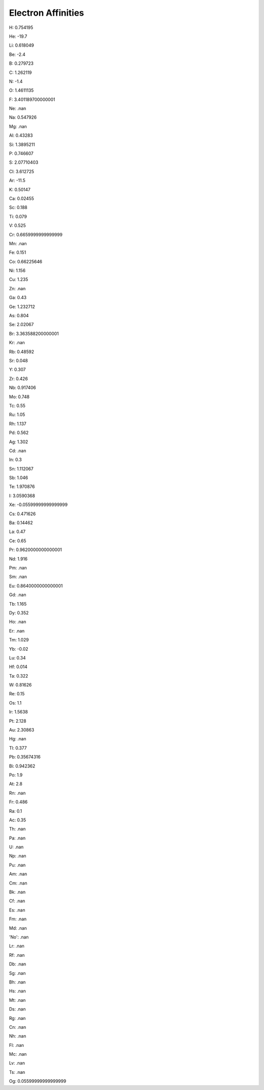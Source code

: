 Electron Affinities
=========================

H: 0.754195

He: -19.7

Li: 0.618049

Be: -2.4

B: 0.279723

C: 1.262119

N: -1.4

O: 1.4611135

F: 3.401189700000001

Ne: .nan

Na: 0.547926

Mg: .nan

Al: 0.43283

Si: 1.3895211

P: 0.746607

S: 2.07710403

Cl: 3.612725

Ar: -11.5

K: 0.50147

Ca: 0.02455

Sc: 0.188

Ti: 0.079

V: 0.525

Cr: 0.6659999999999999

Mn: .nan

Fe: 0.151

Co: 0.66225646

Ni: 1.156

Cu: 1.235

Zn: .nan

Ga: 0.43

Ge: 1.232712

As: 0.804

Se: 2.02067

Br: 3.363588200000001

Kr: .nan

Rb: 0.48592

Sr: 0.048

Y: 0.307

Zr: 0.426

Nb: 0.917406

Mo: 0.748

Tc: 0.55

Ru: 1.05

Rh: 1.137

Pd: 0.562

Ag: 1.302

Cd: .nan

In: 0.3

Sn: 1.112067

Sb: 1.046

Te: 1.970876

I: 3.0590368

Xe: -0.05599999999999999

Cs: 0.471626

Ba: 0.14462

La: 0.47

Ce: 0.65

Pr: 0.9620000000000001

Nd: 1.916

Pm: .nan

Sm: .nan

Eu: 0.8640000000000001

Gd: .nan

Tb: 1.165

Dy: 0.352

Ho: .nan

Er: .nan

Tm: 1.029

Yb: -0.02

Lu: 0.34

Hf: 0.014

Ta: 0.322

W: 0.81626

Re: 0.15

Os: 1.1

Ir: 1.5638

Pt: 2.128

Au: 2.30863

Hg: .nan

Tl: 0.377

Pb: 0.35674316

Bi: 0.942362

Po: 1.9

At: 2.8

Rn: .nan

Fr: 0.486

Ra: 0.1

Ac: 0.35

Th: .nan

Pa: .nan

U: .nan

Np: .nan

Pu: .nan

Am: .nan

Cm: .nan

Bk: .nan

Cf: .nan

Es: .nan

Fm: .nan

Md: .nan

'No': .nan

Lr: .nan

Rf: .nan

Db: .nan

Sg: .nan

Bh: .nan

Hs: .nan

Mt: .nan

Ds: .nan

Rg: .nan

Cn: .nan

Nh: .nan

Fl: .nan

Mc: .nan

Lv: .nan

Ts: .nan

Og: 0.05599999999999999